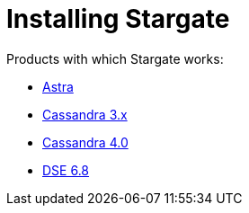 = Installing Stargate
:page-tag: stargate,dev,install

Products with which Stargate works:

* xref:install/install_astra.adoc[Astra]
* xref:install/install_cass_3x.adoc[Cassandra 3.x]
* xref:install/install_cass_40.adoc[Cassandra 4.0]
* xref:install/install_dse_68.adoc[DSE 6.8]
